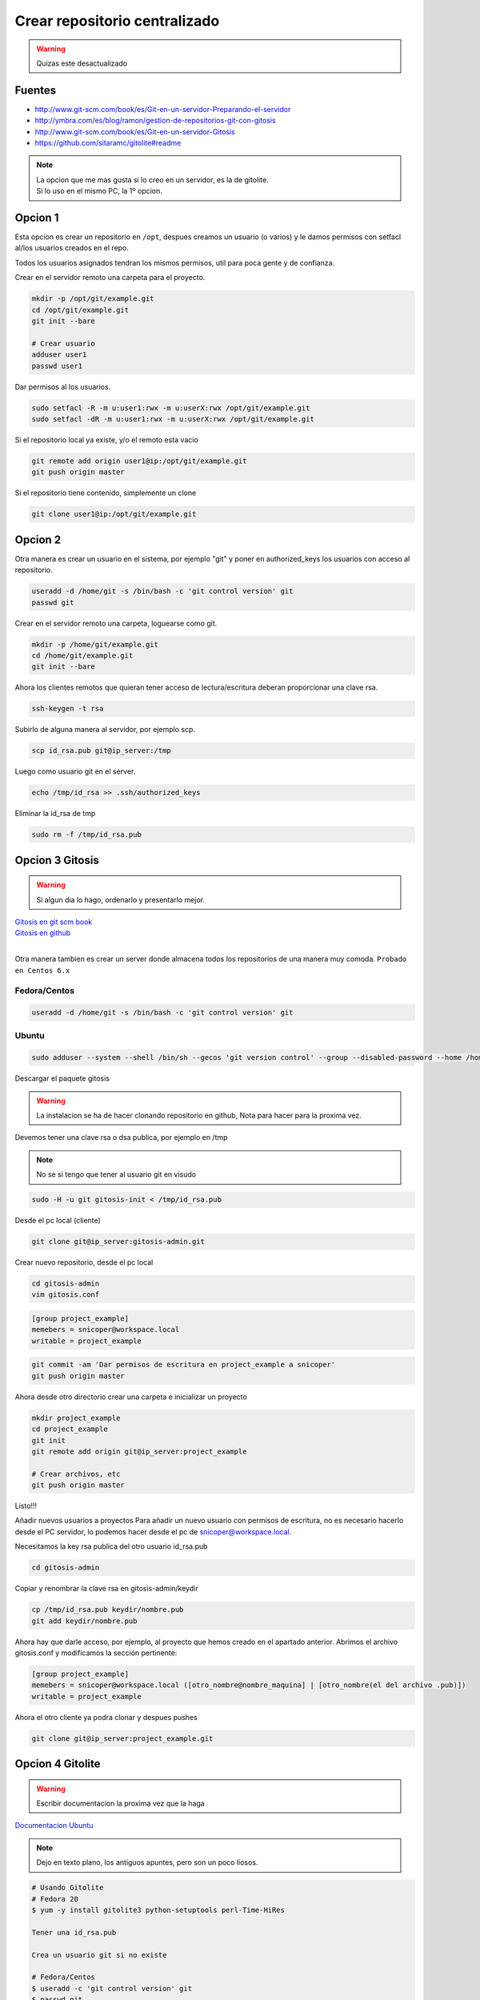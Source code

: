 .. _reference-git-crear_repo_centralizado:

##############################
Crear repositorio centralizado
##############################

.. warning::
    Quizas este desactualizado

Fuentes
*******

* http://www.git-scm.com/book/es/Git-en-un-servidor-Preparando-el-servidor
* http://ymbra.com/es/blog/ramon/gestion-de-repositorios-git-con-gitosis
* http://www.git-scm.com/book/es/Git-en-un-servidor-Gitosis
* https://github.com/sitaramc/gitolite#readme

.. note::
    | La opcion que me mas gusta si lo creo en un servidor, es la de gitolite.
    | Si lo uso en el mismo PC, la 1º opcion.

Opcion 1
********

Esta opcion es crear un repositorio en ``/opt``, despues creamos un usuario
(o varios) y le damos permisos con setfacl al/los usuarios creados en el repo.

Todos los usuarios asignados tendran los mismos permisos, util para poca gente
y de confianza.

Crear en el servidor remoto una carpeta para el proyecto.

.. code-block:: bash

    mkdir -p /opt/git/example.git
    cd /opt/git/example.git
    git init --bare

    # Crear usuario
    adduser user1
    passwd user1

Dar permisos al los usuarios.

.. code-block:: bash

    sudo setfacl -R -m u:user1:rwx -m u:userX:rwx /opt/git/example.git
    sudo setfacl -dR -m u:user1:rwx -m u:userX:rwx /opt/git/example.git

Si el repositorio local ya existe, y/o el remoto esta vacio

.. code-block:: bash

    git remote add origin user1@ip:/opt/git/example.git
    git push origin master

Si el repositorio tiene contenido, simplemente un clone

.. code-block:: bash

    git clone user1@ip:/opt/git/example.git

Opcion 2
********

Otra manera es crear un usuario en el sistema, por ejemplo "git" y poner en authorized_keys
los usuarios con acceso al repositorio.

.. code-block:: bash

    useradd -d /home/git -s /bin/bash -c 'git control version' git
    passwd git

Crear en el servidor remoto una carpeta, loguearse como git.

.. code-block:: bash

    mkdir -p /home/git/example.git
    cd /home/git/example.git
    git init --bare

Ahora los clientes remotos que quieran tener acceso de lectura/escritura
deberan proporcionar una clave rsa.

.. code-block:: bash

    ssh-keygen -t rsa

Subirlo de alguna manera al servidor, por ejemplo scp.

.. code-block:: bash

    scp id_rsa.pub git@ip_server:/tmp

Luego como usuario git en el server.

.. code-block:: bash

    echo /tmp/id_rsa >> .ssh/authorized_keys

Eliminar la id_rsa de tmp

.. code-block:: bash

    sudo rm -f /tmp/id_rsa.pub

Opcion 3 Gitosis
****************

.. warning::
    Si algun dia lo hago, ordenarlo y presentarlo mejor.

| `Gitosis en git scm book <http://git-scm.com/book/es/Git-en-un-servidor-Gitosis/>`_
| `Gitosis en github <https://github.com/tv42/gitosis/>`_
|

Otra manera tambien es crear un server donde almacena todos los repositorios
de una manera muy comoda.
``Probado en Centos 6.x``

Fedora/Centos
=============

.. code-block:: bash

    useradd -d /home/git -s /bin/bash -c 'git control version' git

Ubuntu
======

.. code-block:: bash

    sudo adduser --system --shell /bin/sh --gecos 'git version control' --group --disabled-password --home /home/git git

Descargar el paquete gitosis

.. warning::
    La instalacion se ha de hacer clonando repositorio en github, Nota para hacer para
    la proxima vez.

Devemos tener una clave rsa o dsa publica, por ejemplo en /tmp

.. note::
    No se si tengo que tener al usuario git en visudo

.. code-block:: bash

    sudo -H -u git gitosis-init < /tmp/id_rsa.pub

Desde el pc local (cliente)

.. code-block:: bash

    git clone git@ip_server:gitosis-admin.git

Crear nuevo repositorio, desde el pc local

.. code-block:: bash

    cd gitosis-admin
    vim gitosis.conf

.. code-block:: bash

    [group project_example]
    memebers = snicoper@workspace.local
    writable = project_example

.. code-block:: bash

    git commit -am 'Dar permisos de escritura en project_example a snicoper'
    git push origin master

Ahora desde otro directorio crear una carpeta e inicializar un proyecto

.. code-block:: bash

    mkdir project_example
    cd project_example
    git init
    git remote add origin git@ip_server:project_example

    # Crear archivos, etc
    git push origin master

Listo!!!

Añadir nuevos usuarios a proyectos
Para añadir un nuevo usuario con permisos de escritura, no es necesario
hacerlo desde el PC servidor, lo podemos hacer desde el pc de snicoper@workspace.local.

Necesitamos la key rsa publica del otro usuario id_rsa.pub

.. code-block:: bash

    cd gitosis-admin

Copiar y renombrar la clave rsa en gitosis-admin/keydir

.. code-block:: bash

    cp /tmp/id_rsa.pub keydir/nombre.pub
    git add keydir/nombre.pub

Ahora hay que darle acceso, por ejemplo, al proyecto que hemos creado en el
apartado anterior. Abrimos el archivo gitosis.conf y modificamos la sección
pertinente:

.. code-block:: bash

    [group project_example]
    memebers = snicoper@workspace.local ([otro_nombre@nombre_maquina] | [otro_nombre(el del archivo .pub)])
    writable = project_example

Ahora el otro cliente ya podra clonar y despues pushes

.. code-block:: bash

    git clone git@ip_server:project_example.git

Opcion 4 Gitolite
*****************

.. warning::
    Escribir documentacion la proxima vez que la haga

`Documentacion Ubuntu <https://help.ubuntu.com/14.04/serverguide/git.html>`_

.. note::
    Dejo en texto plano, los antiguos apuntes, pero son un poco liosos.

.. code-block:: none

    # Usando Gitolite
    # Fedora 20
    $ yum -y install gitolite3 python-setuptools perl-Time-HiRes

    Tener una id_rsa.pub

    Crea un usuario git si no existe

    # Fedora/Centos
    $ useradd -c 'git control version' git
    $ passwd git

    # Ubuntu
    $ sudo adduser --system --shell /bin/sh --gecos 'git version control' --group --disabled-password --home /home/git git

    $ su - git
    $ cd /home/git
    $ cp /tmp/id_rsa.pub ~/snicoper.pub

    ====================================
    Desde gitgub (Recomendado en Ubuntu)
    ====================================
    Añadir path en bashrc
    $ vim ~/.bashrc
    export PATH=~/bin:$PATH

    $ git clone git://github.com/sitaramc/gitolite
    $ mkdir -p $HOME/bin
    $ gitolite/install -to $HOME/bin
    ====================================

    $ gitolite setup -pk snicoper.pub

    Ahora para poder administrar los isuarios, debemos clonar gitolite-admin
    al pc local.
    $ cd Projects
    $ git clone git@ip_server:gitolite-admin

    Dentro de gitolite-admin hay 2 carpetas conf y keydir
    Para añadir usuarios con permisos añadir su id_rsa.pub (renombrado a nombre_usr.pub)
    a la carpeta keydir.
    Para añadir los diferenctes niveles y/o crear nuevos repositoios:
    $ vim conf/gitolite.conf
        repo example.dev
            RW+    = snicoper
            RW     = other_user
            R      = andother_user

    $ git add conf
    $ git add keydir
    $ git commit -m 'added snicoper, se dio acceso a other_user y a andother_user'
    $ git push

    Ahora gitolite en el servidor se encarga de añadir las claves rsa en authorized_keys
    y crea un repositorio vacio llamado example.dev

    Para usar localmente el repo
    $ cd ~/carpeta
    $ git clone git@ip_server:example.dev

    Para ver una lista completa de los permisos
    https://github.com/sitaramc/gitolite#readme
    ACCESS RULES
